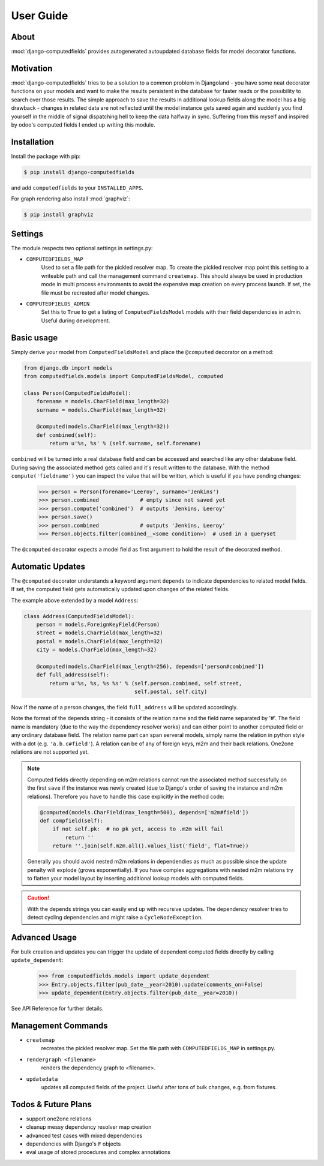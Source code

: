 User Guide
==========

About
-----

:mod:`django-computedfields` provides autogenerated autoupdated database fields for model
decorator functions.


Motivation
----------

:mod:`django-computedfields` tries to be a solution to a common problem in Djangoland -
you have some neat decorator functions on your models and want to make the results persistent
in the database for faster reads or the possibility to search over those results.
The simple approach to save the results in additional lookup fields along the model
has a big drawback - changes in related data are not reflected until the model instance
gets saved again and suddenly you find yourself in the middle of signal dispatching hell
to keep the data halfway in sync.
Suffering from this myself and inspired by odoo's computed fields I ended up writing this module.


Installation
------------

Install the package with pip:

.. code:: bash

    $ pip install django-computedfields

and add ``computedfields`` to your ``INSTALLED_APPS``.

For graph rendering also install :mod:`graphviz`:

.. code:: bash

    $ pip install graphviz


Settings
--------

The module respects two optional settings in settings.py:

- ``COMPUTEDFIELDS_MAP``
    Used to set a file path for the pickled resolver map. To create the pickled resolver map
    point this setting to a writeable path and call the management command ``createmap``.
    This should always be used in production mode in multi process environments
    to avoid the expensive map creation on every process launch. If set, the file must
    be recreated after model changes.

- ``COMPUTEDFIELDS_ADMIN``
    Set this to ``True`` to get a listing of ``ComputedFieldsModel`` models with their field
    dependencies in admin. Useful during development.


Basic usage
-----------

Simply derive your model from ``ComputedFieldsModel`` and place
the ``@computed`` decorator on a method:

.. code-block:: python

    from django.db import models
    from computedfields.models import ComputedFieldsModel, computed

    class Person(ComputedFieldsModel):
        forename = models.CharField(max_length=32)
        surname = models.CharField(max_length=32)

        @computed(models.CharField(max_length=32))
        def combined(self):
            return u'%s, %s' % (self.surname, self.forename)

``combined`` will be turned into a real database field and can be accessed
and searched like any other database field. During saving the associated method gets called
and it's result written to the database. With the method ``compute('fieldname')`` you can
inspect the value that will be written, which is useful if you have pending
changes:

    >>> person = Person(forename='Leeroy', surname='Jenkins')
    >>> person.combined             # empty since not saved yet
    >>> person.compute('combined')  # outputs 'Jenkins, Leeroy'
    >>> person.save()
    >>> person.combined             # outputs 'Jenkins, Leeroy'
    >>> Person.objects.filter(combined__<some condition>)  # used in a queryset

The ``@computed`` decorator expects a model field as first argument to hold the
result of the decorated method.


Automatic Updates
-----------------

The ``@computed`` decorator understands a keyword argument ``depends`` to indicate
dependencies to related model fields. If set, the computed field gets automatically
updated upon changes of the related fields.

The example above extended by a model ``Address``:

.. code-block:: python

    class Address(ComputedFieldsModel):
        person = models.ForeignKeyField(Person)
        street = models.CharField(max_length=32)
        postal = models.CharField(max_length=32)
        city = models.CharField(max_length=32)

        @computed(models.CharField(max_length=256), depends=['person#combined'])
        def full_address(self):
            return u'%s, %s, %s %s' % (self.person.combined, self.street,
                                       self.postal, self.city)

Now if the name of a person changes, the field ``full_address`` will be updated
accordingly.

Note the format of the depends string - it consists of the relation name
and the field name separated by '#'. The field name is mandatory (due to the way
the dependency resolver works) and can either point to another computed field or
any ordinary database field. The relation name part can span serveral models,
simply name the relation in python style with a dot (e.g. ``'a.b.c#field'``).
A relation can be of any of foreign keys, m2m and their back relations.
One2one relations are not supported yet.

.. NOTE::

    Computed fields directly depending on m2m relations cannot run the associated
    method successfully on the first ``save`` if the instance was newly created
    (due to Django's order of saving the instance and m2m relations). Therefore
    you have to handle this case explicitly in the method code:

    .. CODE:: python

        @computed(models.CharField(max_length=500), depends=['m2m#field'])
        def compfield(self):
            if not self.pk:  # no pk yet, access to .m2m will fail
                return ''
            return ''.join(self.m2m.all().values_list('field', flat=True))

    Generally you should avoid nested m2m relations in dependendies
    as much as possible since the update penalty will explode
    (grows exponentially). If you have complex aggregations with nested m2m
    relations try to flatten your model layout by inserting additional
    lookup models with computed fields.

.. CAUTION::

    With the depends strings you can easily end up with recursive updates.
    The dependency resolver tries to detect cycling dependencies and might
    raise a ``CycleNodeException``.


Advanced Usage
--------------

For bulk creation and updates you can trigger the update of dependent computed
fields directly by calling ``update_dependent``:

    >>> from computedfields.models import update_dependent
    >>> Entry.objects.filter(pub_date__year=2010).update(comments_on=False)
    >>> update_dependent(Entry.objects.filter(pub_date__year=2010))

See API Reference for further details.


Management Commands
-------------------

- ``createmap``
    recreates the pickled resolver map. Set the file path with ``COMPUTEDFIELDS_MAP``
    in settings.py.

- ``rendergraph <filename>``
    renders the dependency graph to <filename>.

- ``updatedata``
    updates all computed fields of the project. Useful after tons of bulk changes,
    e.g. from fixtures.


Todos & Future Plans
--------------------

- support one2one relations
- cleanup messy dependency resolver map creation
- advanced test cases with mixed dependencies
- dependencies with Django's ``F`` objects
- eval usage of stored procedures and complex annotations
